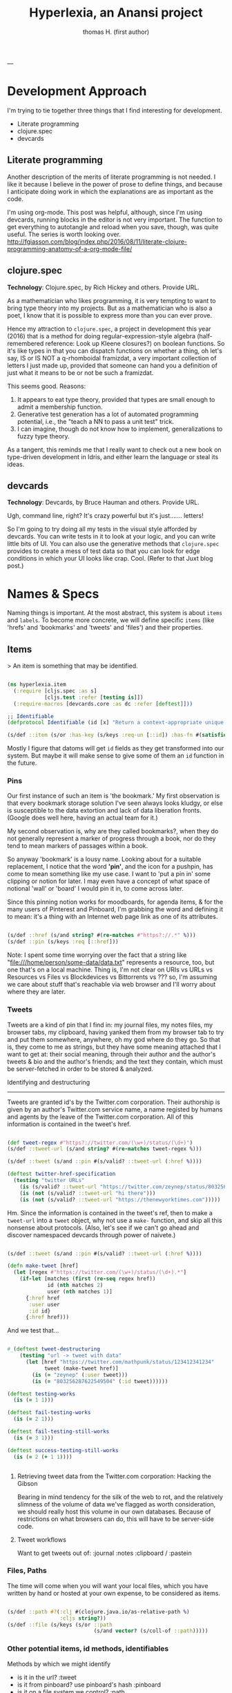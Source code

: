 #+TITLE: Hyperlexia, an Anansi project
#+AUTHOR: thomas H. (first author)
---

* Development Approach

  I'm trying to tie together three things that I find interesting for development. 

- Literate programming
- clojure.spec
- devcards

** Literate programming

   Another description of the merits of literate programming is not needed. I like it because I believe in the power of prose to define things, and because I anticipate doing work in which the explanations are as important as the code.
   
   I'm using org-mode. This post was helpful, although, since I'm using devcards, running blocks in the editor is not very important. The function to get everything to autotangle and reload when you save, though, was quite useful. The series is worth looking over. http://fgiasson.com/blog/index.php/2016/08/11/literate-clojure-programming-anatomy-of-a-org-mode-file/

** *clojure.spec* 

 *Technology*: Clojure.spec, by Rich Hickey and others. Provide URL.

 As a mathematician who likes programming, it is very tempting to want to bring type theory into my projects. But as a mathematician who is also a poet, I know that it is possible to express more than you can ever prove. 

 Hence my attraction to =clojure.spec=, a project in development this year (2016) that is a method for doing regular-expression-style algebra (half-remembered reference: Look up Kleene closures?) on boolean functions. So it's like types in that you can dispatch functions on whether a thing, oh let's say,  IS or IS NOT a q-rhomboidal framizdat, a very important collection of letters I just made up, provided that someone can hand you a definition of just what it means to be or not be such a framizdat. 

 This seems good. Reasons:

 1) It appears to eat type theory, provided that types are small enough to admit a membership function. 
 2) Generative test generation has a lot of automated programming potential, i.e., the "teach a NN to pass a unit test" trick. 
 3) I can imagine, though do not know how to implement, generalizations to fuzzy type theory. 

 As a tangent, this reminds me that I really want to check out a new book on type-driven development in Idris, and either learn the language or steal its ideas.

** devcards

 *Technology*: Devcards, by Bruce Hauman and others. Provide URL.

 Ugh, command line, right? It's crazy powerful but it's just....... letters! 

 So I'm going to try doing all my tests in the visual style afforded by devcards. You can write tests in it to look at your logic, and you can write little bits of UI. You can also use the generative methods that =clojure.spec= provides to create a mess of test data so that you can look for edge conditions in which your UI looks like crap. Cool. (Refer to that Juxt blog post.)

* Names & Specs

  Naming things is important. At the most abstract, this system is about =items= and =labels=. To become more concrete, we will define specific =items= (like 'hrefs' and 'bookmarks' and 'tweets' and 'files') and their properties. 

** Items

   > An item is something that may be identified.

#+BEGIN_SRC clojure :tangle src/hyperlexia/item.cljs

  (ns hyperlexia.item
    (:require [cljs.spec :as s]
              [cljs.test :refer [testing is]])
    (:require-macros [devcards.core :as dc :refer [deftest]]))

  ;; Identifiable
  (defprotocol Identifiable (id [x] "Return a context-appropriate unique identifier."))

  (s/def ::item (s/or :has-key (s/keys :req-un [::id]) :has-fn #(satisfies? Identifiable %)))

#+END_SRC

Mostly I figure that datoms will get =id= fields as they get transformed into our system. But maybe it will make sense to give some of them an =id= function in the future. 

*** Pins

Our first instance of such an item is 'the bookmark.' My first observation is that every bookmark storage solution I've seen always looks kludgy, or else is susceptible to the data extortion and lack of data liberation fronts. (Google does well here, having an actual team for it.) 

My second observation is, why are they called bookmarks?, when they do not generally represent a marker of progress through a book, nor do they tend to mean markers of passages within a book. 

So anyway 'bookmark' is a lousy name. Looking about for a suitable replacement, I notice that the word *'pin'*, and the icon for a pushpin, has come to mean something like my use case. I want to 'put a pin in' some clipping or notion for later. I may even have a concept of what space of notional 'wall' or 'board' I would pin it in, to come across later. 

Since this pinning notion works for moodboards, for agenda items, & for the many users of Pinterest and Pinboard, I'm grabbing the word and defining it to mean: it's a thing with an Internet web page link as one of its attributes. 

#+BEGIN_SRC clojure :tangle src/hyperlexia/item.cljs

  (s/def ::href (s/and string? #(re-matches #"https?://.*" %)))
  (s/def ::pin (s/keys :req [::href]))

#+END_SRC

Note: I spent some time worrying over the fact that a string like "file:///home/person/some-data/data.txt" represents a resource, too, but one that's on a local machine. Thing is, I'm not clear on URIs vs URLs vs Resources vs Files vs Blockdevices vs Bittorrents vs ??? so, I'm assuming we care about stuff that's reachable via web browser and I'll worry about where they are later.

*** Tweets

    Tweets are a kind of pin that I find in: my journal files, my notes files, my browser tabs, my clipboard, having yanked them from my browser tab to try and put them somewhere, anywhere, oh my god where do they go. So that is, they come to me as strings, but they have some meaning attached that I want to get at: their social meaning, through their author and the author's tweets & bio and the author's friends; and the text they contain, which must be server-fetched in order to be stored & analyzed.

    Identifying and destructuring
    -----------------------------

    Tweets are granted id's by the Twitter.com corporation. Their authorship is given by an author's Twitter.com service name, a name registed by humans and agents by the leave of the Twitter.com corporation. All of this information is contained in the tweet's href.

 #+BEGIN_SRC clojure :tangle src/hyperlexia/item.cljs

   (def tweet-regex #"https?://twitter.com/(\w+)/status/(\d+)")
   (s/def ::tweet-url (s/and string? #(re-matches tweet-regex %)))

   (s/def ::tweet (s/and ::pin #(s/valid? ::tweet-url (:href %))))

   (deftest twitter-href-specification
     (testing "twitter URLs"
       (is (s/valid? ::tweet-url "https://twitter.com/zeynep/status/803256287622549504"))
       (is (not (s/valid? ::tweet-url "hi there")))
       (is (not (s/valid? ::tweet-url "https://thenewyorktimes.com")))))

 #+END_SRC

Hm. Since the information is contained in the tweet's ref, then to make a =tweet-url= into a =tweet= object, why not use a =make-= function, and skip all this nonsense about protocols. (Also, let's see if we can't go ahead and discover namespaced devcards through power of naivete.) 

  #+BEGIN_SRC clojure  

    (s/def ::tweet (s/and ::pin #(s/valid? ::tweet-url (:href %))))

    (defn make-tweet [href]
      (let [regex #"https://twitter.com/(\w+)/status/(\d+).*"]
        (if-let [matches (first (re-seq regex href))
                 id (nth matches 2)
                 user (nth matches 1)]
          {:href href
           :user user
           :id id}
          {:href href)))

  #+END_SRC

And we test that...

#+BEGIN_SRC clojure :tangle src/hyperlexia/item.cljs

  #_(deftest tweet-destructuring
      (testing "url -> tweet with data"
        (let [href "https://twitter.com/mathpunk/status/123412341234"
              tweet (make-tweet href)]
          (is (= "zeynep" (:user tweet)))
          (is (= "803256287622549504" (:id tweet))))))

  (deftest testing-works
    (is (= 1 1)))

  (deftest fail-testing-works
    (is (= 2 1)))

  (deftest fail-testing-still-works
    (is (= 3 1)))

  (deftest success-testing-still-works
    (is (= 2 (+ 1 1))))


#+END_SRC

**** Retrieving tweet data from the Twitter.com corporation: Hacking the Gibson

    Bearing in mind tendency for the silk of the web to rot, and the relatively slimness of the volume of data we've flagged as worth consideration, we should really host this volume in our own databases. Because of restrictions on what browsers can do, this will have to be server-side code.

**** Tweet workflows

 Want to get tweets out of:
  :journal
  :notes
  :clipboard / :pastein

*** Files, Paths

 The time will come when you will want your local files, which you have written by hand or hosted at your own expense, to be considered as items.

 #+BEGIN_SRC clojure

    (s/def ::path #?(:clj #(clojure.java.io/as-relative-path %)
                     :cljs string?))
    (s/def ::file (s/keys (s/or ::path
                                (s/and vector? (s/coll-of ::path)))))
 #+END_SRC

*** Other potential items, id methods, identifiables

     Methods by which we might identify
     - is it in the url? :tweet
     - is it from pinboard? use pinboard's hash :pinboard
     - is it on a file system we control? :path
     - wait that's for any file system --- want to just do :path and /hope/ you control it?
     - is it identified by its contents? :hash-tree-able
     - is it a document with fields? clojure data structures are hashable (immutable!)

  Items
  -----
  Items can be identified.
  id tweet -> [status (re-matches...)]
  id pin -> :hash %
  id file -> sha1 content

** Labels

Labels, Keywords, Terms, Topics: What it is to be a label
---------------------------------------------------------

It is our prerogative to label items however we wish with as many labels as we wish.

- keywords :: words that have descriptive meaning for us
- terms :: synonym of keywords; to remind us that we permit space-separated keywords
- tags :: another synonym
- topics :: not quite a synonym, being a set (possibly singleton) from the keywords
- decorations :: a label that you cannot describe in language. A song, an image, any other way of meaning. Please provide a uri that we might use the resource when displaying a decorated item. 


Tags are a set of terms, or a comma-separated string of terms. Something that is tagged, it has a nonblank string or nonempty set of terms.

#+BEGIN_SRC clojure

  (s/def ::tags (s/or :string string? :set set?))
  (s/def ::tagged (s/and (s/keys :req [::tags])
                         #(apply (complement empty?) [(:tags %)])))

#+END_SRC

* App & Components

Rendering the App and/or the Devcards
-------------------------------------

   If you want a simple server, set it up in the =project.clj=. For now, we've just got what the devcards template suggests.

 #+BEGIN_SRC clojure :tangle src/hyperlexia/core.cljs

 (ns hyperlexia.core
   (:require [sablono.core :as sab :include-macros true]
             [cljs.test :refer [testing is]]
             [cljs.spec :as s]
             [hyperlexia.item :as item]
             [rum.core :as rum :refer [defc]])
   (:require-macros
    [devcards.core :as dc :refer [defcard deftest]]))

 (enable-console-print!)

 #+END_SRC

 Note: I'm interested in trying rum out over sablono --- a mathematician doing work in science communcation & visualization said it made complex things simpler. But when I tried removing the sablono dependency the cards themselves broke, I took a whole 10 seconds to diagnose why and didn't get anywhere so I'm just leaving in double-React wrappers until I get somewhere more interesting looking and take the time to fix it. Very pro. 

Starting the app. Here's where the sablono code is used, replace this. 

#+BEGIN_SRC clojure :tangle src/hyperlexia/core.cljs

(defn main []
  ;; conditionally start the app based on whether the #main-app-area
  ;; node is on the page
  (if-let [node (.getElementById js/document "main-app-area")]
    (.render js/ReactDOM (sab/html [:div "This is working"]) node)))

(main)

#+END_SRC


First a test tweet with like, maybe the fields we use? Followed by an all-text component.

#+BEGIN_SRC clojure

  (defcard tweet-fields
    "At least, maybe"
  { :timestamp "2016-11-11"
            :user "MadeUpHuman"
            :id 1234123412341234
            :type :tweet
            :href "https://twitter.com/MadeUpMan/status/1234123412341234" } )

;; here was a component sketch when material-ui wasn't working (still isn't so far as i know)
  #_(defc tweet [pin]
    [:li (:user pin ) " | " [:a {:href (:href pin)} "tweet"] " | " " { first tag, second }" ]
    )



#+END_SRC

* Next
** Data Sources
   Twitter, because it has stolen masses of my attention. Evernote dump, because it was the origin of the project. Locally stored writings, because I seek to turn them into essays or pitches or poems or, god, some proof that I was alive on the planet for one brief moment of 40 or 80 or 120 years. Whatever else I can think of, likely mediated through some other service for organizing them in a beautiful way -- by this what I mean is, put it all on Plex and then do tricks on the paths to the data that I host and the content-hashes of data that I do not host. 

** Items & Labels

We host or reference items, and we label them as we wish. 

   The point of all this is to get to the point where it makes sense to implement the concept lattice functions & protocols found in this Order Theory book I straight up stole from Multnomah. I promise to pay them back. I have to go in for forgiveness. I also have to ask Eric WVGG if he has that book and if so to mail it to 849 N Farragut toot suite. (Or should he keep it?) 

Another point is to distinguish between my labels and your labels --- to import your labels, disagree with your labels, modify your labels, combine our labels, annote subjunctive labels. To do interesting things with the ways that we reshuffle things by the way that we name them (or perhaps we should say 'multiname them'? nah it'll never catch on). 

Another another point is to take those concept lattice functions, and derive transformations from mathematical work that has been done on them in the abstract. It is my understanding that there are graph drawing methods to represent concepts, subconcepts, and superconcepts in rather continuous ways. That would be a big help in exploring a large collection of items or, dually, a large collection of collections of labels. 
** Contexts, Workflows
;; Contexts
;; --------

;; Morning message

;; Morning structure

;; Evening message

;; Evening structure

** Network Rethinks

I'm always on the lookout for ways to use p2p concepts and new methods in computronium. FileCoin? Tezos? Akasha? Datasys? Dat Sys? Other experimental services? I'm down to experiment. 


